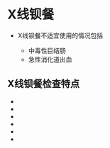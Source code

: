 * X线钡餐
  :PROPERTIES:
  :CUSTOM_ID: x线钡餐
  :ID:       20211122T213535.377341
  :END:

- X线钡餐不适宜使用的情况包括

  - 中毒性巨结肠
  - 急性消化道出血

** X线钡餐检查特点
   :PROPERTIES:
   :CUSTOM_ID: x线钡餐检查特点
   :END:

- 

- 

- 

- 

- 

- 
